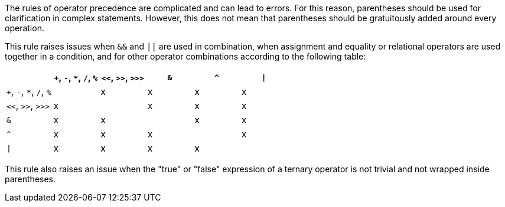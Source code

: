 The rules of operator precedence are complicated and can lead to errors. For this reason, parentheses should be used for clarification in complex statements. However, this does not mean that parentheses should be gratuitously added around every operation. 


This rule raises issues when ``++&&++`` and ``++||++`` are used in combination, when assignment and equality or relational operators are used together in a condition, and for other operator combinations according to the following table:

[frame=all]
[cols="^1,^1,^1,^1,^1,^1"]
|===
||``+``, ``++-++``, ``++*++``, ``++/++``, ``++%++``|``++<<++``, ``++>>++``, ``++>>>++``|``++&++``|``++^++``| ``++\|++``

|``+``, ``++-++``, ``++*++``, ``++/++``, ``++%++``| |x|x|x|x
|``++<<++``, ``++>>++``, ``++>>>++``|x| |x|x|x
|``++&++``|x|x| |x|x
|``++^++``|x|x|x| |x
| ``++\|++`` |x|x|x|x| 
|===

This rule also raises an issue when the "true" or "false" expression of a ternary operator is not trivial and not wrapped inside parentheses.
